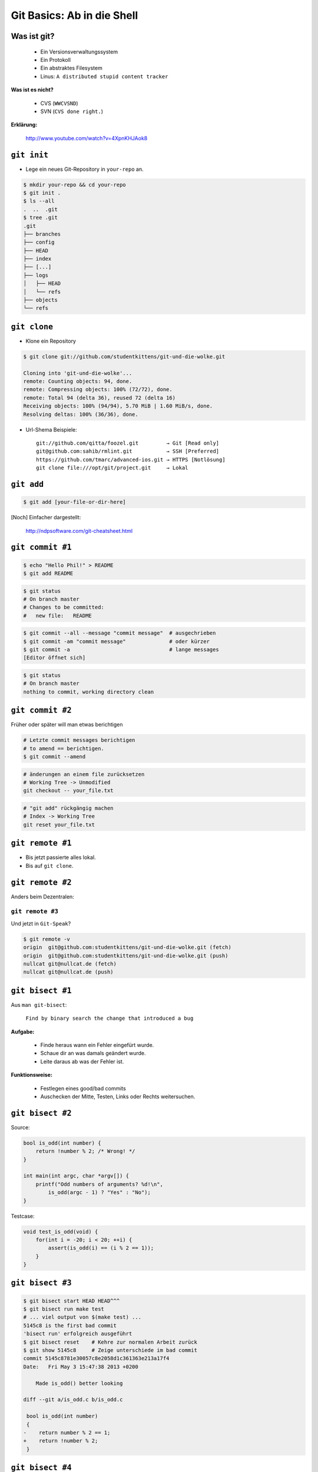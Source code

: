 ===========================
Git Basics: Ab in die Shell
===========================

.. figure:: /_static/gitcloud.png
   :class: fill

--------------
 Was ist git?
--------------

    * Ein Versionsverwaltungssystem
    * Ein Protokoll
    * Ein abstraktes Filesystem
    * Linus: ``A distributed stupid content tracker``

**Was ist es nicht?**

    * CVS (``WWCVSND``)
    * SVN (``CVS done right.``)

**Erklärung:**

      http://www.youtube.com/watch?v=4XpnKHJAok8

--------------
``git init``
--------------

* Lege ein neues Git-Repository in ``your-repo`` an.

.. code-block:: bash

    $ mkdir your-repo && cd your-repo
    $ git init .
    $ ls --all
    .  ..  .git
    $ tree .git
    .git
    ├── branches
    ├── config
    ├── HEAD
    ├── index
    ├── [...]
    ├── logs
    │   ├── HEAD
    │   └── refs
    ├── objects
    └── refs

--------------
``git clone``
--------------

* Klone ein Repository

.. code-block:: bash

    $ git clone git://github.com/studentkittens/git-und-die-wolke.git

    Cloning into 'git-und-die-wolke'...
    remote: Counting objects: 94, done.
    remote: Compressing objects: 100% (72/72), done.
    remote: Total 94 (delta 36), reused 72 (delta 16)
    Receiving objects: 100% (94/94), 5.70 MiB | 1.60 MiB/s, done.
    Resolving deltas: 100% (36/36), done.

* Url-Shema Beispiele: ::
   
     git://github.com/qitta/foozel.git         → Git [Read only]
     git@github.com:sahib/rmlint.git           → SSH [Preferred]
     https://github.com/tmarc/advanced-ios.git → HTTPS [Notlösung]
     git clone file:///opt/git/project.git     → Lokal 


-----------
``git add``
-----------

.. code-block:: bash

   $ git add [your-file-or-dir-here]

.. image:: /_static/untracked_to_staged.png
   :align: center

[Noch] Einfacher dargestellt:

    http://ndpsoftware.com/git-cheatsheet.html


-----------------
``git commit #1``
-----------------

.. code-block:: bash

   $ echo "Hello Phil!" > README
   $ git add README

.. code-block:: bash

   $ git status
   # On branch master
   # Changes to be committed:
   #   new file:   README

.. code-block:: bash

   $ git commit --all --message "commit message"  # ausgechrieben
   $ git commit -am "commit message"              # oder kürzer
   $ git commit -a                                # lange messages
   [Editor öffnet sich]

.. code-block:: bash

   $ git status
   # On branch master
   nothing to commit, working directory clean

-----------------
``git commit #2``
-----------------

Früher oder später will man etwas berichtigen

.. code-block:: bash

    # Letzte commit messages berichtigen
    # to amend == berichtigen.
    $ git commit --amend

.. code-block:: bash

    # änderungen an einem file zurücksetzen
    # Working Tree -> Unmodified
    git checkout -- your_file.txt

.. code-block:: bash

    # "git add" rückgängig machen
    # Index -> Working Tree
    git reset your_file.txt


-----------------
``git remote #1``
-----------------
   
.. rst-class:: build

- Bis jetzt passierte alles lokal.
- Bis auf ``git clone``.

.. image:: /_static/central.png
    :align: center
    :width: 70%

-----------------
``git remote #2``
-----------------

Anders beim Dezentralen:

.. image:: /_static/decentral.png
    :align: center
    :width: 80%

 -----------------
``git remote #3``
-----------------

Und jetzt in ``Git-Speak``?

.. code-block:: bash

    $ git remote -v
    origin  git@github.com:studentkittens/git-und-die-wolke.git (fetch)
    origin  git@github.com:studentkittens/git-und-die-wolke.git (push)
    nullcat git@nullcat.de (fetch)
    nullcat git@nullcat.de (push)

-----------------
``git bisect #1``
-----------------

Aus ``man git-bisect``: 

    ``Find by binary search the change that introduced a bug``

**Aufgabe:**

    - Finde heraus wann ein Fehler eingefürt wurde.
    - Schaue dir an was damals geändert wurde.
    - Leite daraus ab was der Fehler ist.

**Funktionsweise:**

    - Festlegen eines good/bad commits
    - Auschecken der Mitte, Testen, Links oder Rechts weitersuchen.

-----------------
``git bisect #2``
-----------------

Source:

.. code-block:: c

    bool is_odd(int number) {
        return !number % 2; /* Wrong! */
    }

    int main(int argc, char *argv[]) {
        printf("Odd numbers of arguments? %d!\n",
            is_odd(argc - 1) ? "Yes" : "No");
    }

Testcase:

.. code-block:: c

    void test_is_odd(void) {
        for(int i = -20; i < 20; ++i) {
            assert(is_odd(i) == (i % 2 == 1));
        }
    }

-----------------
``git bisect #3``
-----------------

.. code-block:: bash

    $ git bisect start HEAD HEAD^^^ 
    $ git bisect run make test      
    # ... viel output von $(make test) ...
    5145c8 is the first bad commit
    'bisect run' erfolgreich ausgeführt
    $ git bisect reset    # Kehre zur normalen Arbeit zurück
    $ git show 5145c8     # Zeige unterschiede im bad commit
    commit 5145c8781e30057c8e2058d1c361363e213a17f4
    Date:   Fri May 3 15:47:38 2013 +0200

        Made is_odd() better looking

    diff --git a/is_odd.c b/is_odd.c
     
     bool is_odd(int number)
     {
    -    return number % 2 == 1;
    +    return !number % 2;
     }

-----------------
``git bisect #4``
-----------------

Was lernt man draus?

    * Immer kleine commits machen!
    * Nehmt euch Zeit für eine *sinnvolle* Commit-Messages! Schlechte Beispiele
      (**\***):

        - **Some changes** - Riesiger diff.
        - **minor changes** - Complete Rewrite.
        - **Merge.** - Manuelles Merging.
            
    * ``git bisect`` ist ein gutes Argument für Unit-Tests.

\* (*Noch mehr davon:* http://whatthecommit.com/)


--------------
Best Practices
--------------

- .gitignore
- kein autogen
- ...
